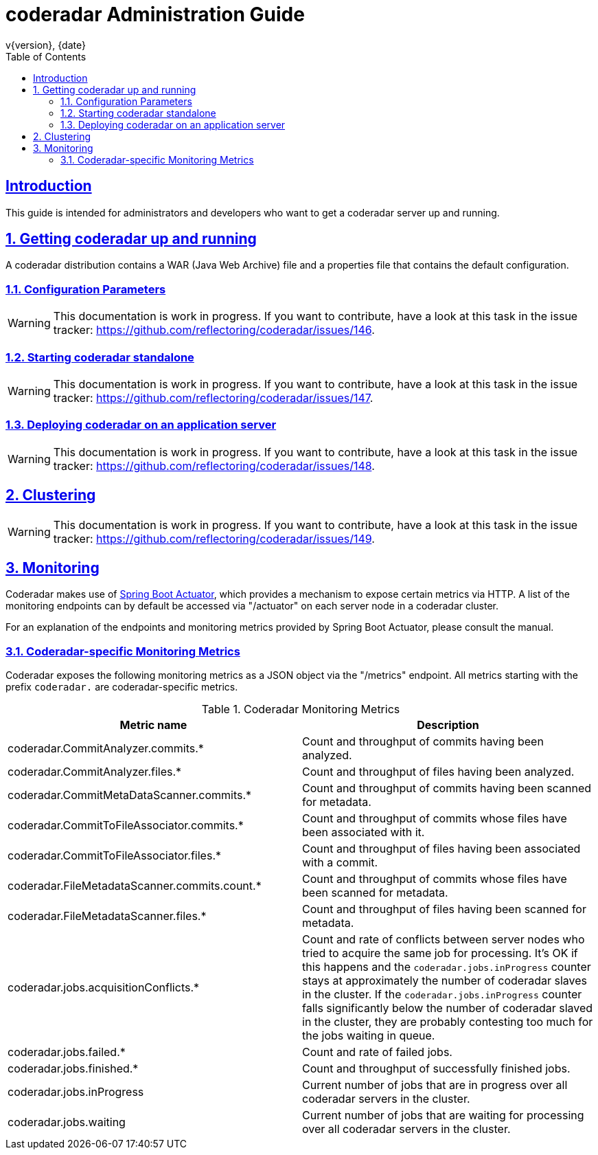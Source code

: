 = coderadar Administration Guide
v{version}, {date}
:doctype: book
:icons: font
:source-highlighter: highlightjs
:highlightjs-theme: github
:toc: left
:toclevels: 3
:sectlinks:
:sectnums:

[introduction]
== Introduction

This guide is intended for administrators and developers who want to get a coderadar server up and running.

== Getting coderadar up and running
A coderadar distribution contains a WAR (Java Web Archive) file and a properties
file that contains the default configuration.

=== Configuration Parameters

WARNING: This documentation is work in progress. If you want to contribute, have a look at this task in the
 issue tracker: https://github.com/reflectoring/coderadar/issues/146.

=== Starting coderadar standalone

WARNING: This documentation is work in progress. If you want to contribute, have a look at this task in the
 issue tracker: https://github.com/reflectoring/coderadar/issues/147.

=== Deploying coderadar on an application server

WARNING: This documentation is work in progress. If you want to contribute, have a look at this task in the
 issue tracker: https://github.com/reflectoring/coderadar/issues/148.

== Clustering

WARNING: This documentation is work in progress. If you want to contribute, have a look at this task in the
 issue tracker: https://github.com/reflectoring/coderadar/issues/149.

== Monitoring

Coderadar makes use of http://docs.spring.io/spring-boot/docs/current/reference/htmlsingle/#production-ready[Spring Boot Actuator],
which provides a mechanism to expose certain metrics via HTTP. A list of the monitoring endpoints can by default be accessed via
"/actuator" on each server node in a coderadar cluster.

For an explanation of the endpoints and monitoring metrics provided by Spring Boot Actuator, please
consult the manual.

=== Coderadar-specific Monitoring Metrics

Coderadar exposes the following monitoring metrics as a JSON object via the "/metrics" endpoint.
All metrics starting with the prefix `coderadar.` are coderadar-specific metrics.

.Coderadar Monitoring Metrics
|===
|Metric name |Description

| coderadar.CommitAnalyzer.commits.*
| Count and throughput of commits having been analyzed.

| coderadar.CommitAnalyzer.files.*
| Count and throughput of files having been analyzed.

| coderadar.CommitMetaDataScanner.commits.*
| Count and throughput of commits having been scanned for metadata.

| coderadar.CommitToFileAssociator.commits.*
| Count and throughput of commits whose files have been associated with it.

| coderadar.CommitToFileAssociator.files.*
| Count and throughput of files having been associated with a commit.

| coderadar.FileMetadataScanner.commits.count.*
| Count and throughput of commits whose files have been scanned for metadata.

| coderadar.FileMetadataScanner.files.*
| Count and throughput of files having been scanned for metadata.

| coderadar.jobs.acquisitionConflicts.*
| Count and rate of conflicts between server nodes who tried to acquire the same
  job for processing. It's OK if this happens and the `coderadar.jobs.inProgress`
  counter stays at approximately the number of coderadar slaves in the cluster.
  If the `coderadar.jobs.inProgress` counter falls significantly below the number
  of coderadar slaved in the cluster, they are probably contesting too much for
  the jobs waiting in queue.

| coderadar.jobs.failed.*
| Count and rate of failed jobs.

| coderadar.jobs.finished.*
| Count and throughput of successfully finished jobs.

| coderadar.jobs.inProgress
| Current number of jobs that are in progress over all coderadar servers in the cluster.

| coderadar.jobs.waiting
| Current number of jobs that are waiting for processing over all coderadar servers in the cluster.

|===